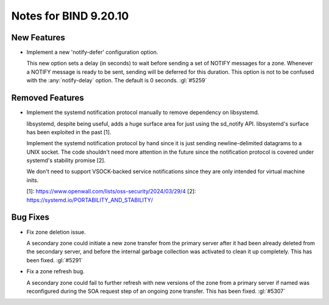 .. Copyright (C) Internet Systems Consortium, Inc. ("ISC")
..
.. SPDX-License-Identifier: MPL-2.0
..
.. This Source Code Form is subject to the terms of the Mozilla Public
.. License, v. 2.0.  If a copy of the MPL was not distributed with this
.. file, you can obtain one at https://mozilla.org/MPL/2.0/.
..
.. See the COPYRIGHT file distributed with this work for additional
.. information regarding copyright ownership.

Notes for BIND 9.20.10
----------------------

New Features
~~~~~~~~~~~~

- Implement a new 'notify-defer' configuration option.

  This new option sets a delay (in seconds) to wait before sending a set
  of NOTIFY messages for a zone. Whenever a NOTIFY message is ready to
  be sent, sending will be deferred for this duration. This option is
  not to be confused with the :any:`notify-delay` option. The default is
  0 seconds. :gl:`#5259`

Removed Features
~~~~~~~~~~~~~~~~

- Implement the systemd notification protocol manually to remove
  dependency on libsystemd.

  libsystemd, despite being useful, adds a huge surface area for just
  using the sd_notify API. libsystemd's surface has been exploited in
  the past [1].

  Implement the systemd notification protocol by hand since it is just
  sending newline-delimited datagrams to a UNIX socket. The code
  shouldn't need more attention in the future since the notification
  protocol is covered under systemd's stability promise [2].

  We don't need to support VSOCK-backed service notifications since they
  are only intended for virtual machine inits.

  [1]: https://www.openwall.com/lists/oss-security/2024/03/29/4 [2]:
  https://systemd.io/PORTABILITY_AND_STABILITY/

Bug Fixes
~~~~~~~~~

- Fix zone deletion issue.

  A secondary zone could initiate a new zone transfer from the primary
  server after it had been already deleted from the secondary server,
  and before the internal garbage collection was activated to clean it
  up completely. This has been fixed. :gl:`#5291`

- Fix a zone refresh bug.

  A secondary zone could fail to further refresh with new versions of
  the zone from a primary server if named was reconfigured during the
  SOA request step of an ongoing zone transfer. This has been fixed.
  :gl:`#5307`


